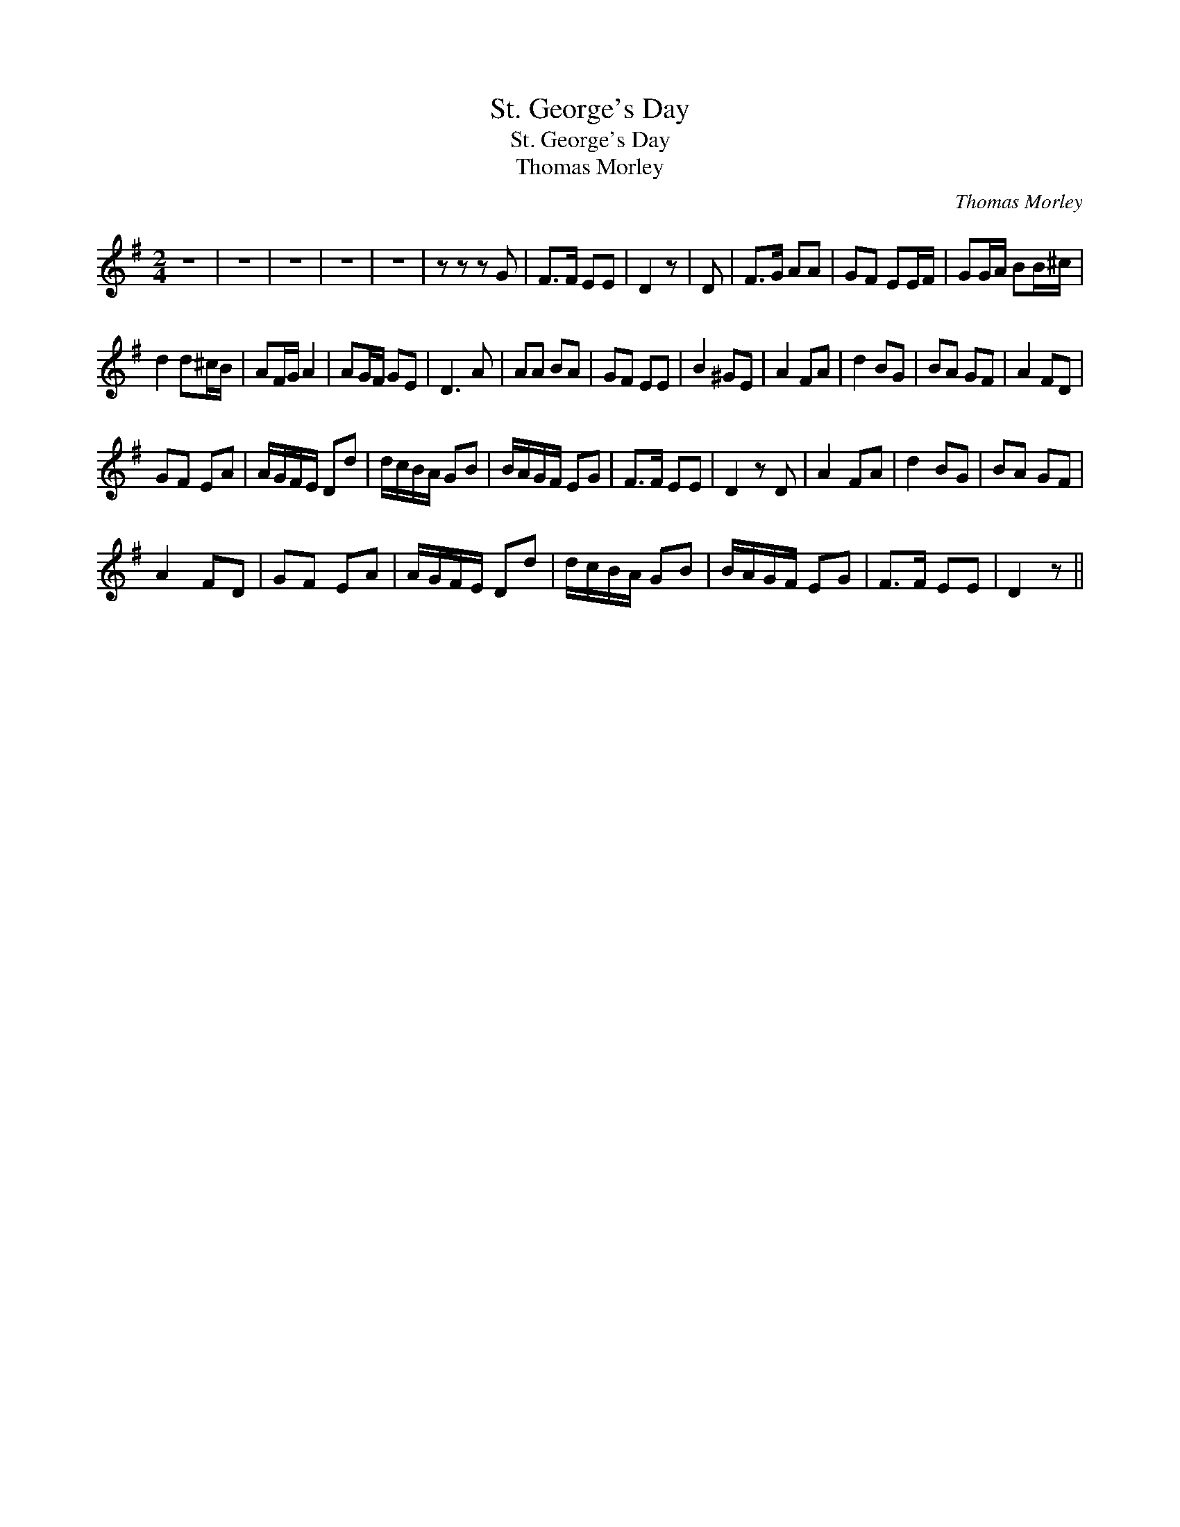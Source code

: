 X:1
T:St. George's Day
T:St. George's Day
T:Thomas Morley
C:Thomas Morley
L:1/8
M:2/4
K:G
V:1 treble 
V:1
 z4 | z4 | z4 | z4 | z4 | z z z G | F>F EE | D2 z | D | F>G AA | GF EE/F/ | GG/A/ BB/^c/ | %12
 d2 d^c/B/ | AF/G/ A2 | AG/F/ GE | D3 A | AA BA | GF EE | B2 ^GE | A2 FA | d2 BG | BA GF | A2 FD | %23
 GF EA | A/G/F/E/ Dd | d/c/B/A/ GB | B/A/G/F/ EG | F>F EE | D2 z D | A2 FA | d2 BG | BA GF | %32
 A2 FD | GF EA | A/G/F/E/ Dd | d/c/B/A/ GB | B/A/G/F/ EG | F>F EE | D2 z || %39

